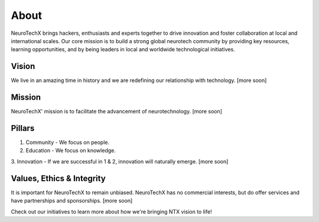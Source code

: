 .. _about:

About
=====
NeuroTechX brings hackers, enthusiasts and experts together to drive innovation and foster collaboration at local and international scales. Our core mission is to build a strong global neurotech community by providing key resources, learning opportunities, and by being leaders in local and worldwide technological initiatives.

Vision
------
We live in an amazing time in history and we are redefining our relationship with technology. 
[more soon] 

Mission
--------
NeuroTechX' mission is to facilitate the advancement of neurotechnology.
[more soon] 

Pillars
-------

1. Community - We focus on people.
2. Education - We focus on knowledge.
3. Innovation - If we are successful in 1 & 2, innovation will naturally emerge.
[more soon]

Values, Ethics & Integrity
--------------------------
It is important for NeuroTechX to remain unbiased. 
NeuroTechX has no commercial interests, but do offer services and have partnerships and sponsorships.
[more soon]


Check out our initiatives to learn more about how we're bringing NTX vision to life!
